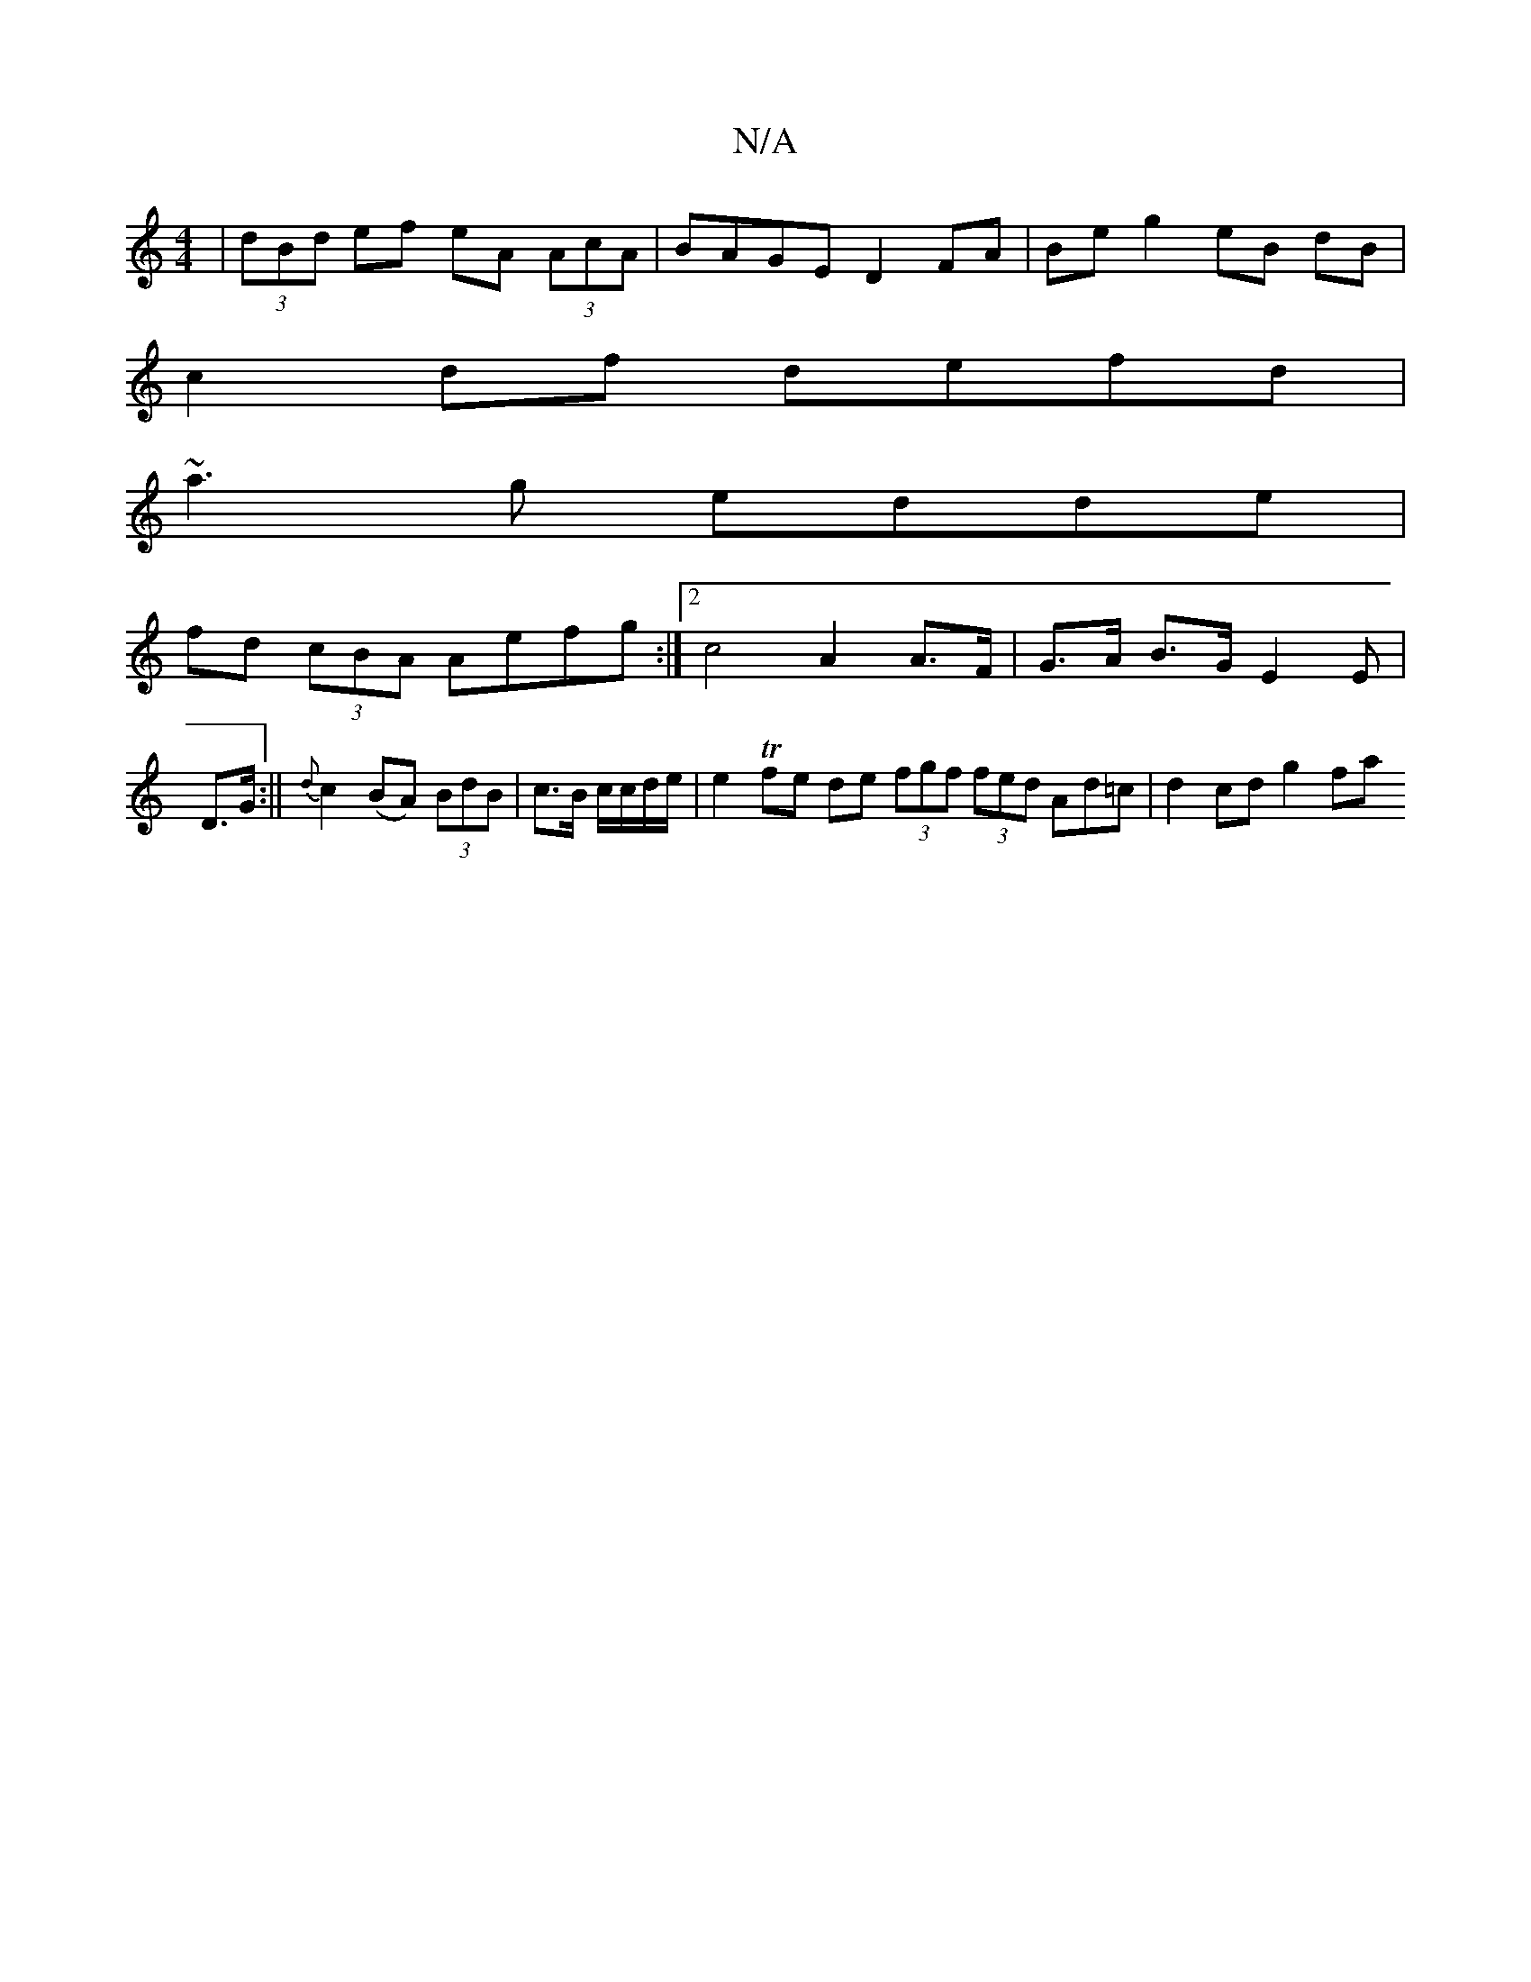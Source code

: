 X:1
T:N/A
M:4/4
R:N/A
K:Cmajor
 | (3dBd ef eA (3AcA | BAGE D2 FA | Be g2 eB dB |
c2 df defd |
~a3g edde |
fd (3cBA Aefg :|2 c4 A2 A>F | G>A B>G E2 E|
D>G :|| {d}c2 (BA) (3BdB | c>B c/c/d/e/|e2 Tfe de (3fgf (3fed Ad=c | d2 cd g2 fa 